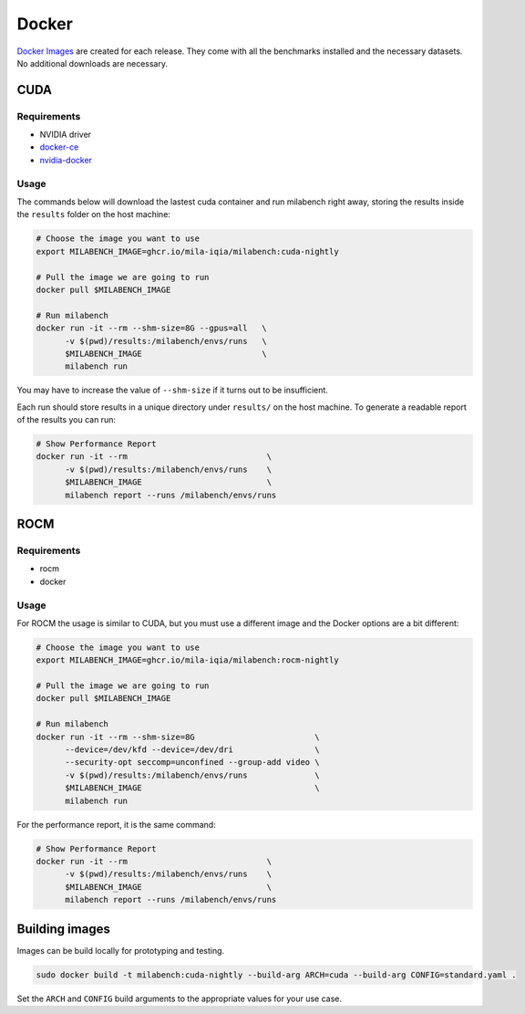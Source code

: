 Docker
======

`Docker Images <https://github.com/mila-iqia/milabench/pkgs/container/milabench>`_ are created for each release. They come with all the benchmarks installed and the necessary datasets. No additional downloads are necessary.

CUDA
----

Requirements
^^^^^^^^^^^^

* NVIDIA driver
* `docker-ce <https://docs.docker.com/engine/install/ubuntu/#install-using-the-repository>`_
* `nvidia-docker <https://docs.nvidia.com/datacenter/cloud-native/container-toolkit/install-guide.html#docker>`_


Usage
^^^^^

The commands below will download the lastest cuda container and run milabench right away,
storing the results inside the ``results`` folder on the host machine:

.. code-block:: bash

   # Choose the image you want to use
   export MILABENCH_IMAGE=ghcr.io/mila-iqia/milabench:cuda-nightly

   # Pull the image we are going to run
   docker pull $MILABENCH_IMAGE

   # Run milabench
   docker run -it --rm --shm-size=8G --gpus=all   \
         -v $(pwd)/results:/milabench/envs/runs   \
         $MILABENCH_IMAGE                         \
         milabench run

You may have to increase the value of ``--shm-size`` if it turns out to be insufficient.

Each run should store results in a unique directory under ``results/`` on the host machine. To generate a readable report of the results you can run:

.. code-block:: bash

   # Show Performance Report
   docker run -it --rm                             \
         -v $(pwd)/results:/milabench/envs/runs    \
         $MILABENCH_IMAGE                          \
         milabench report --runs /milabench/envs/runs


ROCM
----

Requirements
^^^^^^^^^^^^

* rocm
* docker

Usage
^^^^^

For ROCM the usage is similar to CUDA, but you must use a different image and the Docker options are a bit different:

.. code-block:: bash

   # Choose the image you want to use
   export MILABENCH_IMAGE=ghcr.io/mila-iqia/milabench:rocm-nightly

   # Pull the image we are going to run
   docker pull $MILABENCH_IMAGE

   # Run milabench
   docker run -it --rm --shm-size=8G                         \
         --device=/dev/kfd --device=/dev/dri                 \
         --security-opt seccomp=unconfined --group-add video \
         -v $(pwd)/results:/milabench/envs/runs              \
         $MILABENCH_IMAGE                                    \
         milabench run

For the performance report, it is the same command:

.. code-block:: bash

   # Show Performance Report
   docker run -it --rm                             \
         -v $(pwd)/results:/milabench/envs/runs    \
         $MILABENCH_IMAGE                          \
         milabench report --runs /milabench/envs/runs


Building images
---------------

Images can be build locally for prototyping and testing.

.. code-block::

   sudo docker build -t milabench:cuda-nightly --build-arg ARCH=cuda --build-arg CONFIG=standard.yaml .

Set the ``ARCH`` and ``CONFIG`` build arguments to the appropriate values for your use case.
